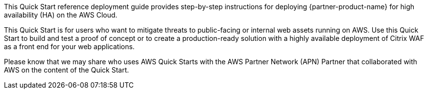 // Replace the content in <>
// Identify your target audience and explain how/why they would use this Quick Start.
//Avoid borrowing text from third-party websites (copying text from AWS service documentation is fine). Also, avoid marketing-speak, focusing instead on the technical aspect.

This Quick Start reference deployment guide provides step-by-step instructions for deploying {partner-product-name} for high availability (HA) on the AWS Cloud.

This Quick Start is for users who want to mitigate threats to public-facing or internal web assets running on AWS. Use this Quick Start to build and test a proof of concept or to create a production-ready solution with a highly available deployment of Citrix WAF as a front end for your web applications.

Please know that we may share who uses AWS Quick Starts with the AWS Partner Network (APN) Partner that collaborated with AWS on the content of the Quick Start.